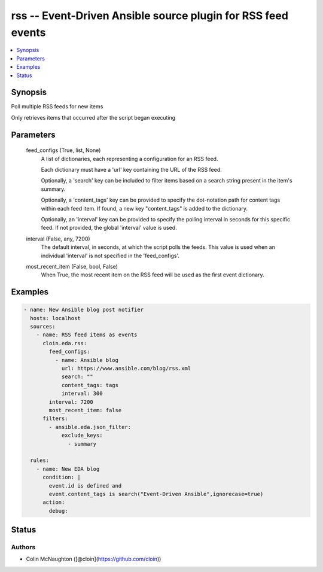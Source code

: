 .. _rss_module:


rss -- Event-Driven Ansible source plugin for RSS feed events
=============================================================

.. contents::
   :local:
   :depth: 1


Synopsis
--------

Poll multiple RSS feeds for new items

Only retrieves items that occurred after the script began executing






Parameters
----------

  feed_configs (True, list, None)
    A list of dictionaries, each representing a configuration for an RSS feed.

    Each dictionary must have a 'url' key containing the URL of the RSS feed.

    Optionally, a 'search' key can be included to filter items based on a search string present in the item's summary.

    Optionally, a 'content\_tags' key can be provided to specify the dot-notation path for content tags within each feed item. If found, a new key "content\_tags" is added to the dictionary.

    Optionally, an 'interval' key can be provided to specify the polling interval in seconds for this specific feed. If not provided, the global 'interval' value is used.


  interval (False, any, 7200)
    The default interval, in seconds, at which the script polls the feeds. This value is used when an individual 'interval' is not specified in the 'feed\_configs'.


  most_recent_item (False, bool, False)
    When True, the most recent item on the RSS feed will be used as the first event dictionary.









Examples
--------

.. code-block:: yaml+jinja

    
    - name: New Ansible blog post notifier
      hosts: localhost
      sources:
        - name: RSS feed items as events
          cloin.eda.rss:
            feed_configs:
              - name: Ansible blog
                url: https://www.ansible.com/blog/rss.xml
                search: ""
                content_tags: tags
                interval: 300
            interval: 7200
            most_recent_item: false
          filters:
            - ansible.eda.json_filter:
                exclude_keys:
                  - summary

      rules:
        - name: New EDA blog
          condition: |
            event.id is defined and
            event.content_tags is search("Event-Driven Ansible",ignorecase=true)
          action:
            debug:






Status
------





Authors
~~~~~~~

- Colin McNaughton ([@cloin](https://github.com/cloin))

